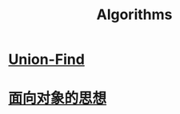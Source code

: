 :PROPERTIES:
:ID:       61d7f8d8-e9a0-48a0-a37f-320793004b81
:END:
#+title: Algorithms
* [[id:8f078cfd-e089-452b-9354-2f4fb8ab7770][Union-Find]]
* [[id:9c047df2-339d-47f1-a9f2-276c6d698d54][面向对象的思想]] 
